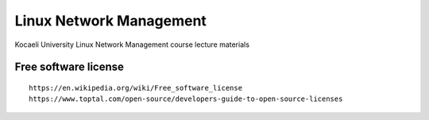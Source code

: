 ========================
Linux Network Management
========================
::

Kocaeli University Linux Network Management course lecture materials

Free software license
---------------------
::

  https://en.wikipedia.org/wiki/Free_software_license
  https://www.toptal.com/open-source/developers-guide-to-open-source-licenses
